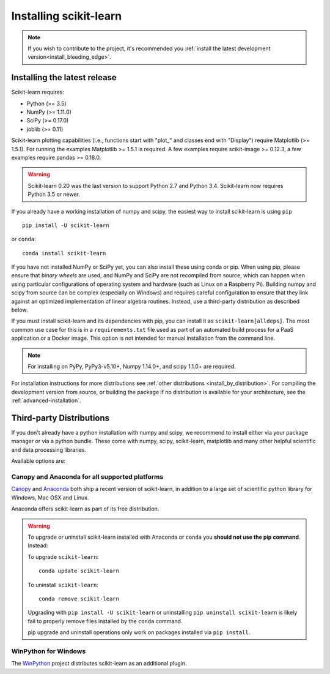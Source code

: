 .. _installation-instructions:

=======================
Installing scikit-learn
=======================

.. note::

    If you wish to contribute to the project, it's recommended you
    :ref:`install the latest development version<install_bleeding_edge>`.


.. _install_official_release:

Installing the latest release
=============================

Scikit-learn requires:

- Python (>= 3.5)
- NumPy (>= 1.11.0)
- SciPy (>= 0.17.0)
- joblib (>= 0.11)

Scikit-learn plotting capabilities (i.e., functions start with "plot\_"
and classes end with "Display") require Matplotlib (>= 1.5.1). For running the
examples Matplotlib >= 1.5.1 is required. A few examples require
scikit-image >= 0.12.3, a few examples require pandas >= 0.18.0.

.. warning::

    Scikit-learn 0.20 was the last version to support Python 2.7 and Python 3.4.
    Scikit-learn now requires Python 3.5 or newer.

If you already have a working installation of numpy and scipy,
the easiest way to install scikit-learn is using ``pip`` ::

    pip install -U scikit-learn

or ``conda``::

    conda install scikit-learn

If you have not installed NumPy or SciPy yet, you can also install these using
conda or pip. When using pip, please ensure that *binary wheels* are used,
and NumPy and SciPy are not recompiled from source, which can happen when using
particular configurations of operating system and hardware (such as Linux on
a Raspberry Pi). 
Building numpy and scipy from source can be complex (especially on Windows) and
requires careful configuration to ensure that they link against an optimized
implementation of linear algebra routines.
Instead, use a third-party distribution as described below.

If you must install scikit-learn and its dependencies with pip, you can install
it as ``scikit-learn[alldeps]``. The most common use case for this is in a
``requirements.txt`` file used as part of an automated build process for a PaaS
application or a Docker image. This option is not intended for manual
installation from the command line.

.. note::

   For installing on PyPy, PyPy3-v5.10+, Numpy 1.14.0+, and scipy 1.1.0+
   are required.


For installation instructions for more distributions see
:ref:`other distributions <install_by_distribution>`.
For compiling the development version from source, or building the package
if no distribution is available for your architecture, see the
:ref:`advanced-installation`.

Third-party Distributions
==========================
If you don't already have a python installation with numpy and scipy, we
recommend to install either via your package manager or via a python bundle.
These come with numpy, scipy, scikit-learn, matplotlib and many other helpful
scientific and data processing libraries.

Available options are:

Canopy and Anaconda for all supported platforms
-----------------------------------------------

`Canopy
<https://www.enthought.com/products/canopy>`_ and `Anaconda
<https://www.anaconda.com/download>`_ both ship a recent
version of scikit-learn, in addition to a large set of scientific python
library for Windows, Mac OSX and Linux.

Anaconda offers scikit-learn as part of its free distribution.


.. warning::

    To upgrade or uninstall scikit-learn installed with Anaconda
    or ``conda`` you **should not use the pip command**. Instead:

    To upgrade ``scikit-learn``::

        conda update scikit-learn

    To uninstall ``scikit-learn``::

        conda remove scikit-learn

    Upgrading with ``pip install -U scikit-learn`` or uninstalling
    ``pip uninstall scikit-learn`` is likely fail to properly remove files
    installed by the ``conda`` command.

    pip upgrade and uninstall operations only work on packages installed
    via ``pip install``.


WinPython for Windows
-----------------------

The `WinPython <https://winpython.github.io/>`_ project distributes
scikit-learn as an additional plugin.

